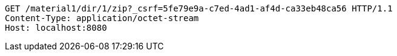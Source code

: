 [source,http,options="nowrap"]
----
GET /material1/dir/1/zip?_csrf=5fe79e9a-c7ed-4ad1-af4d-ca33eb48ca56 HTTP/1.1
Content-Type: application/octet-stream
Host: localhost:8080

----